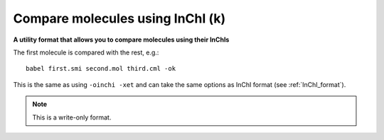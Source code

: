 .. _Compare_molecules_using_InChI:

Compare molecules using InChI (k)
=================================

**A utility format that allows you to compare molecules using their InChIs**

The first molecule is compared with the rest, e.g.::

  babel first.smi second.mol third.cml -ok

This is the same as using ``-oinchi -xet`` and can take the same options as InChI format
(see :ref:`InChI_format`).


.. note:: This is a write-only format.

